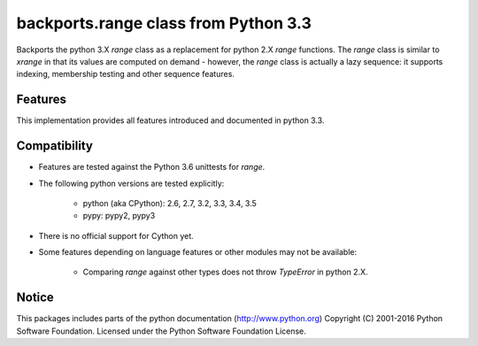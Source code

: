 backports.range class from Python 3.3
=====================================

Backports the python 3.X `range` class as a replacement for python 2.X `range`
functions. The `range` class is similar to `xrange` in that its values are
computed on demand - however, the `range` class is actually a lazy sequence:
it supports indexing, membership testing and other sequence features.

Features
--------

This implementation provides all features introduced and documented in
python 3.3.

Compatibility
-------------

- Features are tested against the Python 3.6 unittests for `range`.

- The following python versions are tested explicitly:

   - python (aka CPython): 2.6, 2.7, 3.2, 3.3, 3.4, 3.5

   - pypy: pypy2, pypy3

- There is no official support for Cython yet.

- Some features depending on language features or other modules may not be
  available:

   - Comparing `range` against other types does not throw `TypeError` in python 2.X.

Notice
------
This packages includes parts of the python documentation (http://www.python.org)
Copyright (C) 2001-2016 Python Software Foundation.
Licensed under the Python Software Foundation License.

